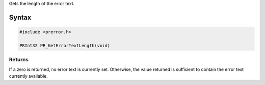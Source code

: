 Gets the length of the error text.

.. _Syntax:

Syntax
------

.. code:: eval

   #include <prerror.h>

   PRInt32 PR_GetErrorTextLength(void)

.. _Returns:

Returns
~~~~~~~

If a zero is returned, no error text is currently set. Otherwise, the
value returned is sufficient to contain the error text currently
available.

